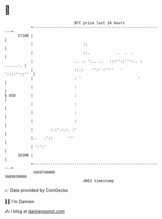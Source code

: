 * 👋

#+begin_example
                                   BTC price last 24 hours                    
               +------------------------------------------------------------+ 
         17100 |                                                            | 
               |                       ::                                   | 
               |                       ::.            ..  .  .              | 
               |                   .. .: ':.. ..   :::''::''':.. : ......:. | 
               |                   ::.:    '':' :''''   '      '::::''::''  | 
               |                   : '                          '           | 
               |                   :                                        | 
   $ USD       |                   :                                        | 
               |                   :                                        | 
               |                   :                                        | 
               |                   :                                        | 
               |        :.:'.:.:. :'                                        | 
               |..   .'::       '''                                         | 
               | ':':'                                                      | 
         16300 |                                                            | 
               +------------------------------------------------------------+ 
                1669740000                                        1669830000  
                                       UNIX timestamp                         
#+end_example
📈 Data provided by CoinGecko

🧑‍💻 I'm Damien

✍️ I blog at [[https://www.damiengonot.com][damiengonot.com]]
